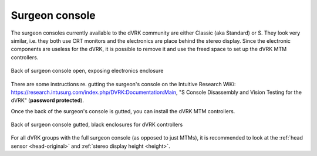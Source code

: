 .. _modifications-surgeon-console:

Surgeon console
***************

The surgeon consoles currently available to the dVRK community are either
Classic (aka Standard) or S. They look very similar, i.e. they both use CRT
monitors and the electronics are place behind the stereo display. Since the
electronic components are useless for the dVRK, it is possible to remove it
and use the freed space to set up the dVRK MTM controllers.

.. figure:: /images/Classic/dgist-surgeon-console-before-gutting.jpg
   :width: 400
   :align: center

   Back of surgeon console open, exposing electronics enclosure

There are some instructions re. gutting the surgeon's console on the Intuitive
Research WiKi: https://research.intusurg.com/index.php/DVRK:Documentation:Main,
"S Console Disassembly and Vision Testing for the dVRK" (**password
protected**).

Once the back of the surgeon's console is gutted, you can install the dVRK MTM
controllers.

.. figure:: /images/Classic/dgist-surgeon-console-gutted.jpg
   :width: 400
   :align: center

   Back of surgeon console gutted, black enclosures for dVRK controllers

For all dVRK groups with the full surgeon console (as opposed to just MTMs), it
is recommended to look at the :ref:`head sensor <head-original>` and
:ref:`stereo display height <height>`.

